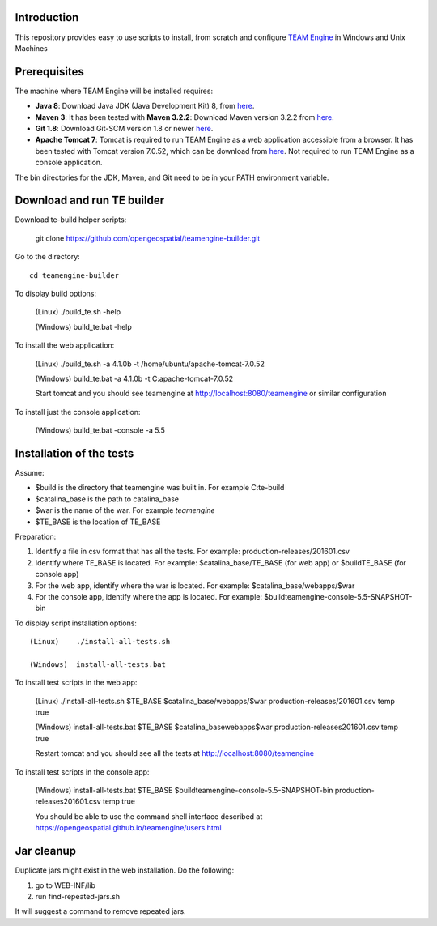 Introduction
------------

This repository provides easy to use scripts to install, from scratch and configure `TEAM Engine <https://github.com/opengeospatial/teamengine>`_ in Windows and Unix Machines

Prerequisites
-------------
The machine where TEAM Engine will be installed requires:


- **Java 8**: Download Java JDK (Java Development Kit) 8, from `here <https://www.openlogic.com/openjdk-downloads?field_java_parent_version_target_id=416>`_.
- **Maven 3**: It has been tested with **Maven 3.2.2**: Download Maven version 3.2.2 from `here <http://apache.mesi.com.ar/maven/maven-3/3.2.2/binaries/apache-maven-3.2.2-bin.zip>`_.
- **Git 1.8**: Download Git-SCM version 1.8 or newer  `here <http://git-scm.com/download>`_.
- **Apache Tomcat 7**: Tomcat is required to run TEAM Engine as a web application accessible from a browser.  It has been tested with Tomcat version 7.0.52, which can be download from
  `here <http://archive.apache.org/dist/tomcat/tomcat-7/v7.0.52/bin/>`_.  Not required to run TEAM Engine as a console application.

The bin directories for the JDK, Maven, and Git need to be in your PATH environment variable.   


Download and run TE builder
---------------------------

Download te-build helper scripts:

	git clone https://github.com/opengeospatial/teamengine-builder.git

Go to the directory::

	cd teamengine-builder

To display build options:

	(Linux)    ./build_te.sh -help
	
	(Windows)  build_te.bat -help
	
To install the web application:

	(Linux)    ./build_te.sh -a 4.1.0b -t /home/ubuntu/apache-tomcat-7.0.52	

	(Windows)  build_te.bat -a 4.1.0b -t C:\apache-tomcat-7.0.52
	
	Start tomcat and you should see teamengine at http://localhost:8080/teamengine or similar configuration

To install just the console application:

	(Windows)  build_te.bat -console -a 5.5


Installation of the tests
-------------------------

Assume:

- $build is the directory that teamengine was built in.  For example C:\te-build
- $catalina_base is the path to catalina_base
- $war is the name of the war. For example *teamengine*
- $TE_BASE is the location of TE_BASE

Preparation:

#. Identify a file in csv format that has all the tests. For example: production-releases/201601.csv
#. Identify where TE_BASE is located. For example: $catalina_base/TE_BASE (for web app) or $build\TE_BASE (for console app)
#. For the web app, identify where the war is located. For example: $catalina_base/webapps/$war 
#. For the console app, identify where the app is located. For example: $build\teamengine-console-5.5-SNAPSHOT-bin

To display script installation options::

	(Linux)    ./install-all-tests.sh

	(Windows)  install-all-tests.bat


To install test scripts in the web app:

	(Linux)    ./install-all-tests.sh $TE_BASE $catalina_base/webapps/$war production-releases/201601.csv temp true
   
	(Windows)  install-all-tests.bat $TE_BASE $catalina_base\webapps\$war production-releases\201601.csv temp true
   
	Restart tomcat and you should see all the tests at http://localhost:8080/teamengine
	
To install test scripts in the console app:

	(Windows)  install-all-tests.bat $TE_BASE $build\teamengine-console-5.5-SNAPSHOT-bin production-releases\201601.csv temp true

	You should be able to use the command shell interface described at https://opengeospatial.github.io/teamengine/users.html

Jar cleanup
-----------

Duplicate jars might exist in the web installation. Do the following:

#. go to WEB-INF/lib  
#. run find-repeated-jars.sh

It will suggest a command to remove repeated jars.
   
